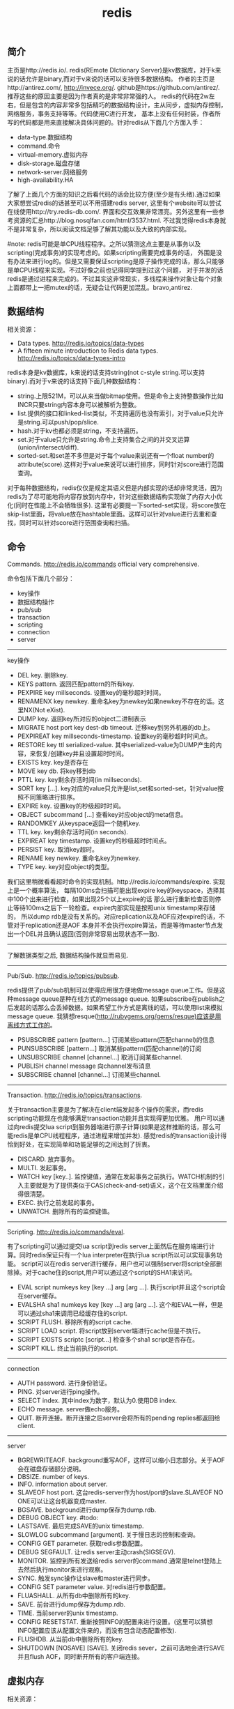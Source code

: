 #+title: redis

** 简介
主页是http://redis.io/. redis(REmote DIctionary Server)是kv数据库，对于k来说的话允许是binary,而对于v来说的话可以支持很多数据结构。
作者的主页是http://antirez.com/, http://invece.org/. github是https://github.com/antirez/. 推荐这些的原因主要是因为作者真的是非常非常强的人。
redis的代码在2w左右，但是包含的内容非常多包括精巧的数据结构设计，主从同步，虚拟内存控制，网络服务，事务支持等等。代码使用C进行开发，
基本上没有任何封装，作者所写的代码都是用来直接解决具体问题的。针对redis从下面几个方面入手：
- data-type.数据结构
- command.命令
- virtual-memory.虚拟内存
- disk-storage.磁盘存储
- network-server.网络服务
- high-availability.HA
了解了上面几个方面的知识之后看代码的话会比较方便(至少是有头绪).通过如果大家想尝试redis的话甚至可以不用搭建redis server,
这里有个website可以尝试在线使用http://try.redis-db.com/. 界面和交互效果非常漂亮。另外这里有一些参考资源的汇总http://blog.nosqlfan.com/html/3537.html.
不过我觉得redis本身就不是非常复杂，所以阅读文档足够了解其功能以及大致的内部实现。

#note: redis可能是单CPU线程程序。之所以猜测这点主要是从事务以及scripting(完成事务)的实现考虑的。如果scripting需要完成事务的话，
外围是没有办法来进行log的。但是又需要保证scripting是原子操作完成的话，那么只能够是单CPU线程来实现。不过好像之前也记得同学提到过这个问题，
对于并发的话redis是通过进程来完成的。不过其实这非常现实，多线程来操作对象让每个对象上面都带上一把mutex的话，无疑会让代码更加混乱。bravo,antirez.

** 数据结构
相关资源：
- Data types. http://redis.io/topics/data-types
- A fifteen minute introduction to Redis data types. http://redis.io/topics/data-types-intro

redis本身是kv数据库，k来说的话支持string(not c-style string.可以支持binary).而对于v来说的话支持下面几种数据结构：
- string.上限521M，可以从来当做bitmap使用。但是命令上支持整数操作比如INCR只要string内容本身可以被解析为整数。
- list.提供的接口和linked-list类似，不支持遍历也没有索引，对于value只允许是string.可以push/pop/slice.
- hash.对于kv也都必须是string，不支持遍历。
- set.对于value只允许是string.命令上支持集合之间的并交叉运算(union/intersect/diff).
- sorted-set.和set差不多但是对于每个value来说还有一个float number的attribute(score).这样对于value来说可以进行排序，同时针对score进行范围查询。
对于每种数据结构，redis仅仅是规定其语义但是内部实现的话却非常灵活，因为redis为了尽可能地将内容存放到内存中，针对这些数据结构实现做了内存大小优化(同时在性能上不会牺牲很多).
这里有必要提一下sorted-set实现，将score放在skip-list里面，将value放在hashtable里面。这样可以针对value进行去重和查找，同时可以针对score进行范围查询和扫描。

** 命令
Commands. http://redis.io/commands official very comprehensive.

命令包括下面几个部分：
- key操作
- 数据结构操作
- pub/sub
- transaction
- scripting
- connection
- server

-----
key操作
- DEL key. 删除key.
- KEYS pattern. 返回匹配pattern的所有key.
- PEXPIRE key millseconds. 设置key的毫秒超时时间。
- RENAMENX key newkey. 重命名key为newkey如果newkey不存在的话。这里NX(Not eXist).
- DUMP key. 返回key所对应的object二进制表示
- MIGRATE host port key dest-db timeout. 迁移key到另外机器的db上。
- PEXPIREAT key millseconds-timestamp. 设置key的毫秒超时时间点。
- RESTORE key ttl serialized-value. 其中serialized-value为DUMP产生的内容，来恢复/创建key并且设置超时时间。
- EXISTS key. key是否存在
- MOVE key db. 将key移到db
- PTTL key. key剩余存活时间(in millseconds).
- SORT key [...]. key对应的value只允许是list,set和sorted-set，针对value按照不同策略进行排序。
- EXPIRE key. 设置key的秒级超时时间。
- OBJECT subcommand [...] 查看key对应object的meta信息。
- RANDOMKEY 从keyspace返回一个随机key.
- TTL key. key剩余存活时间(in seconds).
- EXPIREAT key timestamp. 设置key的秒级超时时间点。
- PERSIST key. 取消key超时。
- RENAME key newkey. 重命名key为newkey.
- TYPE key. key对应object的类型。

我们这里稍微看看超时命令的实现机制。http://redis.io/commands/expire. 实现上是一个概率算法，
每隔100ms会扫描可能出现expire key的keyspace，选择其中100个出来进行检查，如果出现25个以上expire的话
那么进行重新检查否则停止等待100ms之后下一轮检查。expire内部实现是按照unix timestamp来存储的，
所以dump rdb是没有关系的。对应replication以及AOF应对expire的话，不管对于replication还是AOF
本身并不会执行expire算法，而是等待master节点发出一个DEL并且确认返回(否则非常容易出现状态不一致).

-----
了解数据类型之后, 数据结构操作就显而易见.

-----
Pub/Sub. http://redis.io/topics/pubsub.

redis提供了pub/sub机制可以使得应用很方便地做message queue工作。但是这种message queue是种在线方式的message queue.
如果subscribe在publish之后发起的话那么会丢掉数据。如果希望工作方式是离线的话，可以使用list来模拟message queue.
我猜想resque(http://rubygems.org/gems/resque)应该是用离线方式工作的。
- PSUBSCRIBE pattern [pattern...] 订阅某些pattern(匹配channel)的信息
- PUNSUBSCRIBE [pattern...] 取消某些pattern(匹配channel)的订阅
- UNSUBSCRIBE channel [channel...] 取消订阅某些channel.
- PUBLISH channel message 向channel发布消息
- SUBSCRIBE channel [channel...] 订阅某些channel.

-----
Transaction. http://redis.io/topics/transactions.

关于transaction主要是为了解决在client端发起多个操作的需求，而redis scripting功能现在也能够满足transaction功能并且实现得更加优雅。
用户可以通过向redis提交lua script到服务器端进行原子计算(如果是这样推断的话，那么可能redis是单CPU线程程序，通过进程来增加并发).
感觉redis的transaction设计得恰到好处，在实现简单和功能足够的之间达到了折衷。
- DISCARD. 放弃事务。
- MULTI. 发起事务。
- WATCH key [key..]. 监控键值，通常在发起事务之前执行。WATCH机制的引入主要就是为了提供类似于CAS(check-and-set)语义，这个在文档里面介绍得很清楚。
- EXEC. 执行之前发起的事务。
- UNWATCH. 删除所有的监控键值。

-----
Scripting. http://redis.io/commands/eval.

有了scripting可以通过提交lua script到redis server上面然后在服务端进行计算。同时redis保证只有一个lua interpreter在执行lua script所以可以实现事务功能。
script可以在redis server进行缓存，用户也可以强制server将script全部删除掉。对于cache住的script,用户可以通过这个script的SHA1来访问。
- EVAL script numkeys key [key ...] arg [arg ...]. 执行script并且这个script会在server缓存。
- EVALSHA sha1 numkeys key [key ...] arg [arg ...]. 这个和EVAL一样，但是可以通过sha1来调用已经缓存住的script.
- SCRIPT FLUSH. 移除所有的script cache.
- SCRIPT LOAD script. 将script放到server端进行cache但是不执行。
- SCRIPT EXISTS scriptc [script...] 检查多个sha1 script是否存在。
- SCRIPT KILL. 终止当前执行的script.

-----
connection
- AUTH password. 进行身份验证。
- PING. 对server进行ping操作。
- SELECT index. 其中index为数字，默认为0.使用DB index.
- ECHO message. server做echo服务。
- QUIT. 断开连接。断开连接之后server会将所有的pending replies都返回给client.

-----
server
- BGREWRITEAOF. background重写AOF，这样可以缩小日志部分。关于AOF会在磁盘存储部分说明。
- DBSIZE. number of keys.
- INFO. information about server.
- SLAVEOF host port. 这台redis-server作为host/port的slave.SLAVEOF NO ONE可以让这台机器变成master.
- BGSAVE. background进行dump保存为dump.rdb.
- DEBUG OBJECT key. #todo:
- LASTSAVE. 最后完成SAVE的unix timestamp.
- SLOWLOG subcommand [argument]. 关于慢日志的控制和查询。
- CONFIG GET parameter. 获取redis参数配置。
- DEBUG SEGFAULT. 让redis server主动crash(SIGSEGV).
- MONITOR. 监控到所有发送给redis server的command.通常是telnet登陆上去然后执行monitor来进行观察。
- SYNC. 触发sync操作让slave和master进行同步。
- CONFIG SET parameter value. 对redis进行参数配置。
- FLUASHALL. 从所有db中删除所有的key.
- SAVE. 前台进行dump保存为dump.rdb.
- TIME. 当前server的unix timestamp.
- CONFIG RESETSTAT. 重新按照INFO的配置来进行设置。(这里可以猜想INFO配置应该从配置文件来的，而没有包含动态配置修改).
- FLUSHDB. 从当前db中删除所有的key.
- SHUTDOWN [NOSAVE] [SAVE]. 关闭redis sever，之前可选地会进行SAVE并且flush AOF，同时断开所有的客户端连接。

** 虚拟内存
相关资源：
- Virtual Memory technical specification. http://redis.io/topics/internals-vm
- Memory Optimization. http://redis.io/topics/memory-optimization

关于虚拟内存，redis网站的文档讲解得是非常的详细，而且似乎为了这个功能的实现作者应该也下来不少功夫。首先redis是一个kv数据库，
但是对于底层存储的话kv都表示成为redisObject存在，但是key永远不会swap出去只会将value swap出去。swap实现方面也借鉴了OS，
按照page进行swap.redis-server允许配置page size以及swap page number.对于触发swap条件是在主线程定期会判断当前占用内存大小，
如果占用内存过多的话，那么会开始将部分redisObject swap到disk上面去直到满足条件。对于这个object会扫描整个keyspace，权重按照下面公式
#+BEGIN_SRC Cpp
swappability = age*log(size_in_memory)
#+END_SRC
其中age是距离上次访问的时间，size_in_memory是一种快速计算占用内存大小的估值。每个换出的对象都会计算出序列化成为.rdb格式的大小，
实现上还是非常有意思的，实际上并没有真实地进行序列化，而是将其序列化到/dev/null文件里面然后ftell看看大小多少。得到object rdb size
之后就可以计算占用的page number.redis-server找出连续page number的文件空间，然后将这个object swap到这些块上面。至于这个swap block的
管理是通过bitmap来完成的。

对于redis来说包含两种VM机制，blocking和threaded vm.其实关系非常简单，threaded vm就是通过增加io thread然后在thread里面执行blocking vm.
文档里面作者提到了当时考虑解决blocking vm的问题，包含三种方式：
- 将redis修改成为multi-thread工作方式。
- 将swap io部分修改成为nonblocking方式，和io thread工作方式一样只不过这个thread是kernel thread.
- io thread但是线程是userspace thread.这也是redis采用的方式。

threaded vm还有两个需要注意的地方。1)就是redis针对操作必须首先判断这个操作所涉及的所有的keys是否都已经在memory了，如果有一个key
依然是被swap的话，那么需要首先block这个请求，将这个请求里面放到io thread里面先将所有的key全部swap出来。但是与此同时必须防止swap线程
与此同时将这些key swap出去，所以可以先做一个标记/或者是lock方式swap out线程工作。2)一旦swap in之后的话那么通过pipe方式通知CPU线程所有
的key都已经load into memory.

There are basically three main ways to turn the blocking VM into a non blocking one. - 1: One way is obvious, and in my opionion, not a good idea at all, that is, turning Redis itself into a theaded server: if every request is served by a different thread automatically other clients don't need to wait for blocked ones. Redis is fast, exports atomic operations, has no locks, and is just 10k lines of code, because it is single threaded, so this was not an option for me. - 2: Using non-blocking I/O against the swap file. After all you can think Redis already event-loop based, why don't just handle disk I/O in a non-blocking fashion? I also discarded this possiblity because of two main reasons. One is that non blocking file operations, unlike sockets, are an incompatibility nightmare. It's not just like calling select, you need to use OS-specific things. The other problem is that the I/O is just one part of the time consumed to handle VM, another big part is the CPU used in order to encode/decode data to/from the swap file. This is I picked option three, that is... - 3: Using I/O threads, that is, a pool of threads handling the swap I/O operations. This is what the Redis VM is using, so let's detail how this works.

在进行磁盘存储比如BGSAVE或者是BGREWRITEAOF的时候，child process会得到一个parent process的内存镜像。但是注意这个内存镜像里面的一些
value可能还在swap file上面，child process需要将这些value swap in.但是如果这个时候parent process的swap out线程依然在工作的话，
那么相当于出现同时操作swap file.所以在进行BGSAVE或者是BGREWRITEAOF的时候会将parent process的swap out工作停止。

** 磁盘存储
相关资源：
- Persistence. http://redis.io/topics/persistence
- Redis-RDB-Dump-File-Format. https://github.com/sripathikrishnan/redis-rdb-tools/wiki/Redis-RDB-Dump-File-Format
- Redis或弃用当前VM机制，采用新的diskstore模型. http://blog.nosqlfan.com/html/1047.html
- Redis新的存储模式diskstore. http://timyang.net/data/redis-diskstore/
- Redis persistence demystified. http://antirez.com/post/redis-persistence-demystified.html

当前redis磁盘存储方式有两种，一种是RDB(redis db)，一种是AOF(append-only file).可以看到磁盘存储上redis并没有非常方便的查找结构，
这也和redis的初始定位有关，redis一开始定位就是内存kv数据库。

RDB相当于redis的一个checkpoint,但是存储格式是二进制。工作方式非常简单，就是当需要BGSAVE/SAVE的时候(如果是BGSAVE的话那么会fork进程出来),
然后将redis server里面所有的对象都dump成为dump.rdb文件。优势非常明显，二进制文件占用空间很少，并且只有一个文件非常容易恢复，并且磁盘
操作相对较少只有当需要SAVE时候才有(子进程dump时候父进程不会fork新的进程)，但是劣势也很明显。因为dump是整个server的数据，所以非常耗时，
那么这段时间数据如果是写内存的话如果server crash的话，那么会有数据丢失。同时fork可能也非常耗时(linux下面实现是COW方式,所以时间相对还好).

AOF则类似于redo-log的工作方式，所有对于server数据的修改都会作为log记录下来，然后有几个策略来进行刷新. 1)每次写log都会进行fsync.
2)每秒都会将收集的log进行fsync. 3)不调用fsync让OS操作。不同的策略在crash情况下面会造成不同比率数据的丢失，作者推荐使用2方法。
AOF都会写到appendonly.aof文件里面，我们可以看看一个aof的example.很显然这是一个human-readable的格式(但是我没有兴趣分析其格式).
#+BEGIN_EXAMPLE
dirlt@dirlt-virtual-machine:~/utils/redis/bin$ cat appendonly.aof
*2
$6
SELECT
$1
0
*3
$5
RPUSH
$1
c
$1
e
#+END_EXAMPLE
如果system crash的话，那么我们可以拿这个AOF进行恢复。相比RDB的方式因为使用的是文本表示所以占用空间大很多，同时恢复时间因为是redo所以相对较长。

另外需要注意的一个问题是就是如果存在删除操作或者是INCR这样的update-inplace的操作的话，AOF很快就会变大。redis提供了压缩AOF的方式(从命令上来看是需要进行手动触发).压缩原理很简单，
就是保存最后的值但是依然是以AOF格式来保存的。AOF工作原理和RDB非常类似，首先fork子进程出来，然后再child process里面去产生新的AOF文件，成功之后parent process
将这段时间的AOF全部追加到新的AOF文件里面，然后将原来的AOF文件删除进行切换。

** 网络服务
相关资源：
- Event Library. http://redis.io/topics/internals-eventlib 对于event library的理解不过都是一些基本的问题。
- Redis Event Library. http://redis.io/topics/internals-rediseventlib redis的event library的实现。
- Pipelining. http://redis.io/topics/pipelining 通过pipelining的方式隐藏网络带来的延迟。其实就是批量处理方式。
- Protocol specification. http://redis.io/topics/protocol protocol规范，可以看得出格式上还是非常human-readable的。
关于网络服务不打算详细分析。

** HA方案
相关资源：
- Replication. http://redis.io/topics/replication
- Redis Cluster. http://redis.io/presentation/Redis_Cluster.pdf

现在redis的replication方式只有master/slave方案(one master and serveral slaves).slave可以进行级联但是不允许作为多个master的slave.
(这个在SLAVEOF命令里面有说明，如果原来已经是slave如果使用SLAVEOF的话，那么就不会follow原来的master而会follow新的master,同时将原来
的数据全部discard).replication不会阻塞master也不会阻塞slave,对于master的更新都会通过异步数据的方式传递给slave节点。master如果检测到
有多个slave连接上来的话(SYNC)，那么首先会做background saving然后将rdb文件传送给所有的slave,并且将这段时间的commands也传给slave.
(可以通过telnet/SYNC来查看传输结果，同时也可以看到master会隔断时间发送PING来做心跳检测).

** sentinel
http://redis.io/topics/sentinel

sentinel功能是为了解决redis在分布式使用场景中主从automatic failover的情况， 包括下面这几个功能：
- Monitoring. Sentinel constantly check if your master and slave instances are working as expected.（监控redis node是否正常工作）
- Notification. Sentinel can notify the system administrator, or another computer program, via an API, that something is wrong with one of the monitored Redis instances.（如果node没有正常工作那么可以通知）
- Automatic failover. If a master is not working as expected, Sentinel can start a failover process where a slave is promoted to master, the other additional slaves are reconfigured to use the new master, and the applications using the Redis server informed about the new address to use when connecting.（如果master节点没有正常工作的话，可以选择启动新的slave来作为master，完成故障的自动恢复。自己实现了一个agreement protocol来完成选主）

#todo: 考虑到redis的代码质量比较高，对于redis的automatic failover实现机制可以好好分析并且阅读代码。